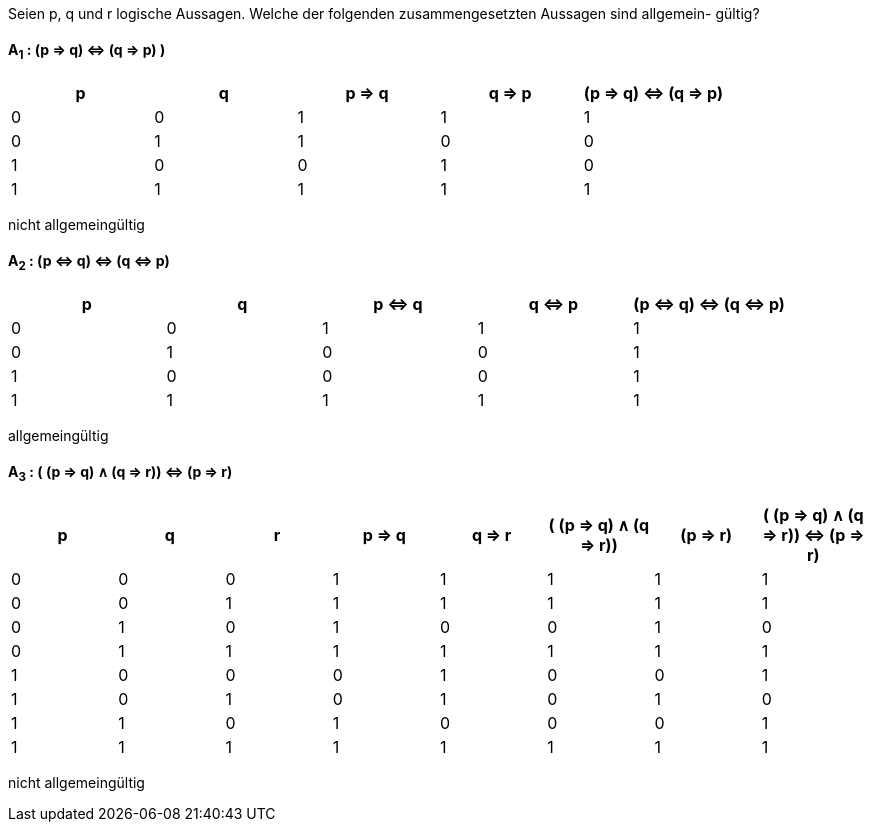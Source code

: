Seien p, q und r logische Aussagen. Welche der folgenden zusammengesetzten Aussagen sind allgemein-
gültig?

==== A~1~ : (p ⇒ q) ⇔ (q ⇒ p) )

|===
|p |q |p ⇒ q |q ⇒ p |(p ⇒ q) ⇔ (q ⇒ p)

|0
|0
|1
|1
|1

|0
|1
|1
|0
|0

|1
|0
|0
|1
|0

|1
|1
|1
|1
|1
|===

nicht allgemeingültig

==== A~2~ : (p ⇔ q) ⇔ (q ⇔ p)

|===
|p |q |p ⇔ q |q ⇔ p |(p ⇔ q) ⇔ (q ⇔ p)

|0
|0
|1
|1
|1

|0
|1
|0
|0
|1

|1
|0
|0
|0
|1

|1
|1
|1
|1
|1
|===

allgemeingültig


==== A~3~ : ( (p ⇒ q) ∧ (q ⇒ r)) ⇔ (p ⇒ r)


|===
|p |q |r |p ⇒ q |q ⇒ r |( (p ⇒ q) ∧ (q ⇒ r))|(p ⇒ r)|( (p ⇒ q) ∧ (q ⇒ r)) ⇔ (p ⇒ r)

|0
|0
|0
|1
|1
|1
|1
|1

|0
|0
|1
|1
|1
|1
|1
|1

|0
|1
|0
|1
|0
|0
|1
|0

|0
|1
|1
|1
|1
|1
|1
|1

|1
|0
|0
|0
|1
|0
|0
|1

|1
|0
|1
|0
|1
|0
|1
|0

|1
|1
|0
|1
|0
|0
|0
|1

|1
|1
|1
|1
|1
|1
|1
|1
|===

nicht allgemeingültig
